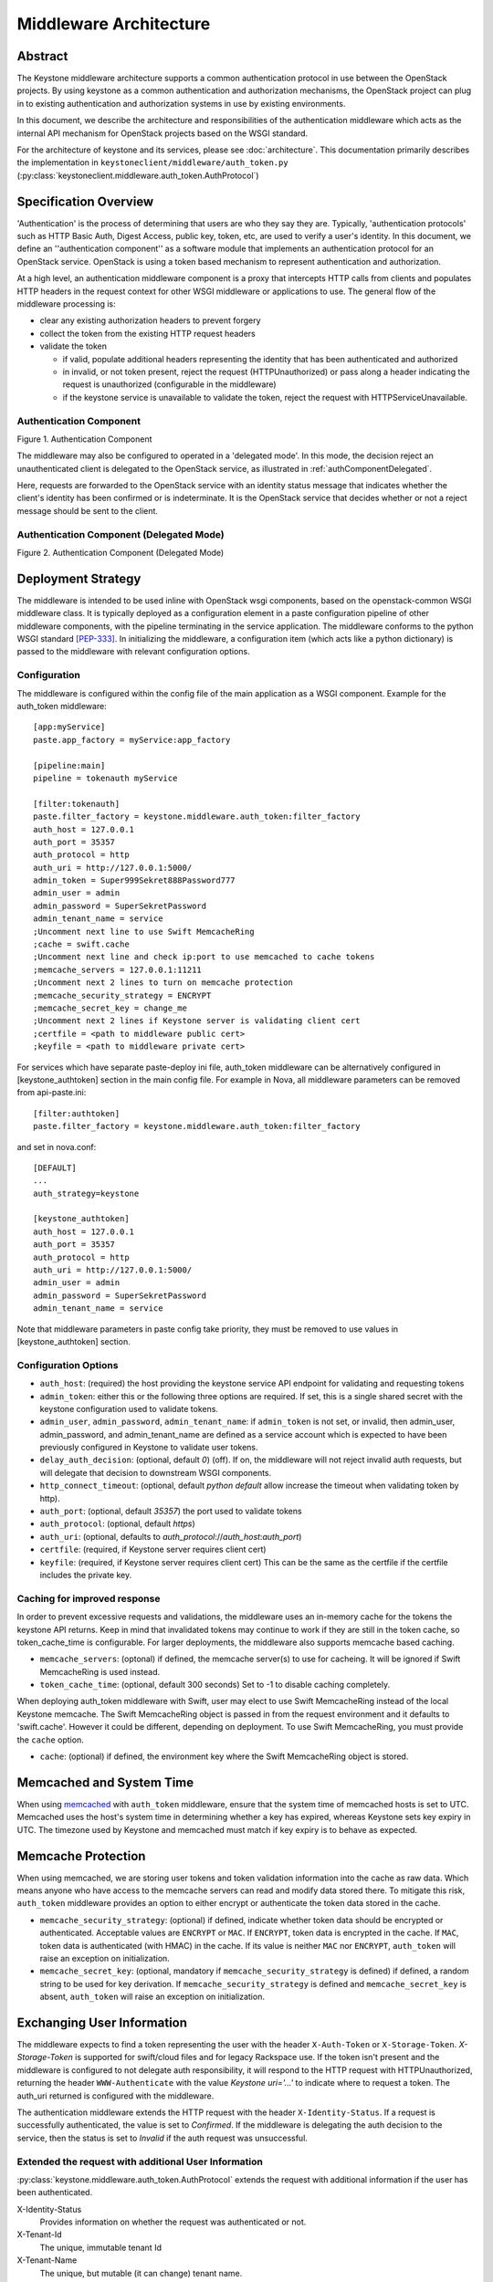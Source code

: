 ..
      Copyright 2011-2012 OpenStack, LLC
      All Rights Reserved.

      Licensed under the Apache License, Version 2.0 (the "License"); you may
      not use this file except in compliance with the License. You may obtain
      a copy of the License at

          http://www.apache.org/licenses/LICENSE-2.0

      Unless required by applicable law or agreed to in writing, software
      distributed under the License is distributed on an "AS IS" BASIS, WITHOUT
      WARRANTIES OR CONDITIONS OF ANY KIND, either express or implied. See the
      License for the specific language governing permissions and limitations
      under the License.

=======================
Middleware Architecture
=======================

Abstract
========

The Keystone middleware architecture supports a common authentication protocol
in use between the OpenStack projects. By using keystone as a common
authentication and authorization mechanisms, the OpenStack project can plug in
to existing authentication and authorization systems in use by existing
environments.

In this document, we describe the architecture and responsibilities of the
authentication middleware which acts as the internal API mechanism for
OpenStack projects based on the WSGI standard.

For the architecture of keystone and its services, please see
:doc:`architecture`. This documentation primarily describes the implementation
in ``keystoneclient/middleware/auth_token.py``
(:py:class:`keystoneclient.middleware.auth_token.AuthProtocol`)

Specification Overview
======================

'Authentication' is the process of determining that users are who they say they
are. Typically, 'authentication protocols' such as HTTP Basic Auth, Digest
Access, public key, token, etc, are used to verify a user's identity. In this
document, we define an ''authentication component'' as a software module that
implements an authentication protocol for an OpenStack service. OpenStack is
using a token based mechanism to represent authentication and authorization.

At a high level, an authentication middleware component is a proxy that
intercepts HTTP calls from clients and populates HTTP headers in the request
context for other WSGI middleware or applications to use. The general flow
of the middleware processing is:

* clear any existing authorization headers to prevent forgery
* collect the token from the existing HTTP request headers
* validate the token

  * if valid, populate additional headers representing the identity that has
    been authenticated and authorized
  * in invalid, or not token present, reject the request (HTTPUnauthorized)
    or pass along a header indicating the request is unauthorized (configurable
    in the middleware)
  * if the keystone service is unavailable to validate the token, reject
    the request with HTTPServiceUnavailable.

.. _authComponent:

Authentication Component
------------------------

Figure 1. Authentication Component

.. image:: images/graphs_authComp.svg
   :width: 100%
   :height: 180
   :alt: An Authentication Component

The middleware may also be configured to operated in a 'delegated mode'.
In this mode, the decision reject an unauthenticated client is delegated to
the OpenStack service, as illustrated in :ref:`authComponentDelegated`.

Here, requests are forwarded to the OpenStack service with an identity status
message that indicates whether the client's identity has been confirmed or is
indeterminate. It is the OpenStack service that decides whether or not a reject
message should be sent to the client.

.. _authComponentDelegated:

Authentication Component (Delegated Mode)
-----------------------------------------

Figure 2. Authentication Component (Delegated Mode)

.. image:: images/graphs_authCompDelegate.svg
   :width: 100%
   :height: 180
   :alt: An Authentication Component (Delegated Mode)

.. _deployStrategies:

Deployment Strategy
===================

The middleware is intended to be used inline with OpenStack wsgi components,
based on the openstack-common WSGI middleware class. It is typically deployed
as a configuration element in a paste configuration pipeline of other
middleware components, with the pipeline terminating in the service
application. The middleware conforms to the python WSGI standard [PEP-333]_.
In initializing the middleware, a configuration item (which acts like a python
dictionary) is passed to the middleware with relevant configuration options.

Configuration
-------------

The middleware is configured within the config file of the main application as
a WSGI component. Example for the auth_token middleware::

    [app:myService]
    paste.app_factory = myService:app_factory

    [pipeline:main]
    pipeline = tokenauth myService

    [filter:tokenauth]
    paste.filter_factory = keystone.middleware.auth_token:filter_factory
    auth_host = 127.0.0.1
    auth_port = 35357
    auth_protocol = http
    auth_uri = http://127.0.0.1:5000/
    admin_token = Super999Sekret888Password777
    admin_user = admin
    admin_password = SuperSekretPassword
    admin_tenant_name = service
    ;Uncomment next line to use Swift MemcacheRing
    ;cache = swift.cache
    ;Uncomment next line and check ip:port to use memcached to cache tokens
    ;memcache_servers = 127.0.0.1:11211
    ;Uncomment next 2 lines to turn on memcache protection
    ;memcache_security_strategy = ENCRYPT
    ;memcache_secret_key = change_me
    ;Uncomment next 2 lines if Keystone server is validating client cert
    ;certfile = <path to middleware public cert>
    ;keyfile = <path to middleware private cert>

For services which have separate paste-deploy ini file, auth_token middleware
can be alternatively configured in [keystone_authtoken] section in the main
config file. For example in Nova, all middleware parameters can be removed
from api-paste.ini::

    [filter:authtoken]
    paste.filter_factory = keystone.middleware.auth_token:filter_factory

and set in nova.conf::

    [DEFAULT]
    ...
    auth_strategy=keystone

    [keystone_authtoken]
    auth_host = 127.0.0.1
    auth_port = 35357
    auth_protocol = http
    auth_uri = http://127.0.0.1:5000/
    admin_user = admin
    admin_password = SuperSekretPassword
    admin_tenant_name = service

Note that middleware parameters in paste config take priority, they must be
removed to use values in [keystone_authtoken] section.

Configuration Options
---------------------

* ``auth_host``: (required) the host providing the keystone service API endpoint
  for validating and requesting tokens
* ``admin_token``: either this or the following three options are required. If
  set, this is a single shared secret with the keystone configuration used to
  validate tokens.
* ``admin_user``, ``admin_password``, ``admin_tenant_name``: if ``admin_token``
  is not set, or invalid, then admin_user, admin_password, and
  admin_tenant_name are defined as a service account which is expected to have
  been previously configured in Keystone to validate user tokens.

* ``delay_auth_decision``: (optional, default `0`) (off). If on, the middleware
  will not reject invalid auth requests, but will delegate that decision to
  downstream WSGI components.
* ``http_connect_timeout``: (optional, default `python default` allow increase
  the timeout when validating token by http).
* ``auth_port``: (optional, default `35357`) the port used to validate tokens
* ``auth_protocol``: (optional, default `https`)
* ``auth_uri``: (optional, defaults to `auth_protocol`://`auth_host`:`auth_port`)
* ``certfile``: (required, if Keystone server requires client cert)
* ``keyfile``: (required, if Keystone server requires client cert)  This can be
  the same as the certfile if the certfile includes the private key.

Caching for improved response
-----------------------------

In order to prevent excessive requests and validations, the middleware uses an
in-memory cache for the tokens the keystone API returns. Keep in mind that
invalidated tokens may continue to work if they are still in the token cache,
so token_cache_time is configurable. For larger deployments, the middleware
also supports memcache based caching.

* ``memcache_servers``: (optonal) if defined, the memcache server(s) to use for
  cacheing. It will be ignored if Swift MemcacheRing is used instead.
* ``token_cache_time``: (optional, default 300 seconds) Set to -1 to disable
  caching completely.

When deploying auth_token middleware with Swift, user may elect
to use Swift MemcacheRing instead of the local Keystone memcache.
The Swift MemcacheRing object is passed in from the request environment
and it defaults to 'swift.cache'. However it could be
different, depending on deployment. To use Swift MemcacheRing, you must
provide the ``cache`` option.

* ``cache``: (optional) if defined, the environment key where the Swift
  MemcacheRing object is stored.

Memcached and System Time
=========================

When using `memcached`_ with ``auth_token`` middleware, ensure that the system
time of memcached hosts is set to UTC. Memcached uses the host's system
time in determining whether a key has expired, whereas Keystone sets
key expiry in UTC.  The timezone used by Keystone and memcached must
match if key expiry is to behave as expected.

.. _`memcached`: http://memcached.org/

Memcache Protection
===================

When using memcached, we are storing user tokens and token validation
information into the cache as raw data. Which means anyone who have access
to the memcache servers can read and modify data stored there. To mitigate
this risk, ``auth_token`` middleware provides an option to either encrypt
or authenticate the token data stored in the cache.

* ``memcache_security_strategy``: (optional) if defined, indicate whether token
  data should be encrypted or authenticated. Acceptable values are ``ENCRYPT``
  or ``MAC``. If ``ENCRYPT``, token data is encrypted in the cache. If
  ``MAC``, token data is authenticated (with HMAC) in the cache. If its value
  is neither ``MAC`` nor ``ENCRYPT``, ``auth_token`` will raise an exception
  on initialization.
* ``memcache_secret_key``: (optional, mandatory if
  ``memcache_security_strategy`` is defined) if defined,
  a random string to be used for key derivation. If
  ``memcache_security_strategy`` is defined and ``memcache_secret_key`` is
  absent, ``auth_token`` will raise an exception on initialization.

Exchanging User Information
===========================

The middleware expects to find a token representing the user with the header
``X-Auth-Token`` or ``X-Storage-Token``. `X-Storage-Token` is supported for
swift/cloud files and for legacy Rackspace use. If the token isn't present and
the middleware is configured to not delegate auth responsibility, it will
respond to the HTTP request with HTTPUnauthorized, returning the header
``WWW-Authenticate`` with the value `Keystone uri='...'` to indicate where to
request a token. The auth_uri returned is configured  with the middleware.

The authentication middleware extends the HTTP request with the header
``X-Identity-Status``.  If a request is successfully authenticated, the value
is set to `Confirmed`. If the middleware is delegating the auth decision to the
service, then the status is set to `Invalid` if the auth request was
unsuccessful.

Extended the request with additional User Information
-----------------------------------------------------

:py:class:`keystone.middleware.auth_token.AuthProtocol` extends the request
with additional information if the user has been authenticated.


X-Identity-Status
    Provides information on whether the request was authenticated or not.

X-Tenant-Id
    The unique, immutable tenant Id

X-Tenant-Name
    The unique, but mutable (it can change) tenant name.

X-User-Id
    The user id of the user used to log in

X-User-Name
    The username used to log in

X-Roles
    The roles associated with that user

Deprecated additions
--------------------

X-Tenant
    Provides the tenant name. This is to support any legacy implementations
    before Keystone switched to an ID/Name schema for tenants.

X-User
    The username used to log in. This is to support any legacy implementations
    before Keystone switched to an ID/Name schema for tenants.

X-Role
    The roles associated with that user

References
==========

.. [PEP-333] pep0333 Phillip J Eby.  'Python Web Server Gateway Interface
    v1.0.''  http://www.python.org/dev/peps/pep-0333/.
